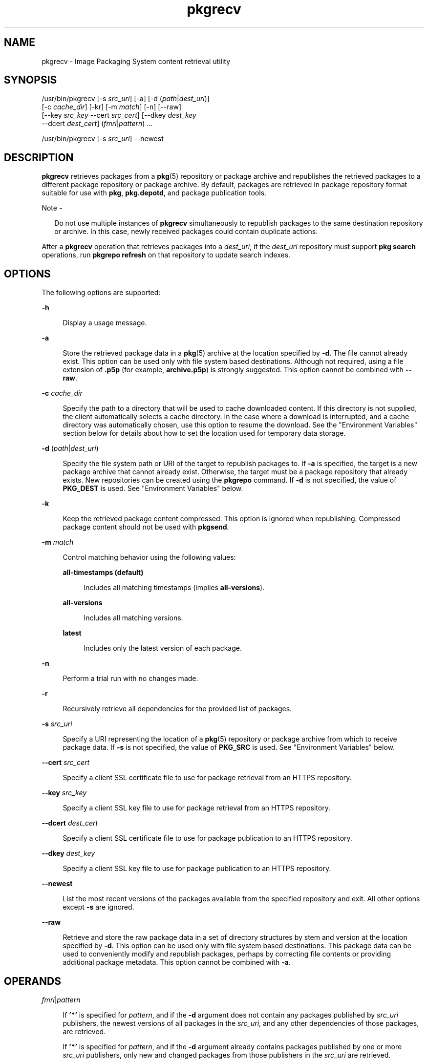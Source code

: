 '\" te
.\" Copyright (c) 2007, 2013, Oracle and/or its affiliates. All rights reserved.
.TH pkgrecv 1 "12 Oct 2012" "SunOS 5.12" "User Commands"
.SH NAME
pkgrecv \- Image Packaging System content retrieval utility
.SH SYNOPSIS
.LP
.nf
/usr/bin/pkgrecv [-s \fIsrc_uri\fR] [-a] [-d (\fIpath\fR|\fIdest_uri\fR)]
    [-c \fIcache_dir\fR] [-kr] [-m \fImatch\fR] [-n] [--raw]
    [--key \fIsrc_key\fR --cert \fIsrc_cert\fR] [--dkey \fIdest_key\fR
    --dcert \fIdest_cert\fR] (\fIfmri\fR|\fIpattern\fR) ...
.fi

.LP
.nf
/usr/bin/pkgrecv [-s \fIsrc_uri\fR] --newest
.fi

.SH DESCRIPTION
.sp
.LP
\fBpkgrecv\fR retrieves packages from a \fBpkg\fR(5) repository or package archive and republishes the retrieved packages to a different package repository or package archive. By default, packages are retrieved in package repository format suitable for use with \fBpkg\fR, \fBpkg.depotd\fR, and package publication tools.
.LP
Note - 
.sp
.RS 2
Do not use multiple instances of \fBpkgrecv\fR simultaneously to republish packages to the same destination repository or archive. In this case, newly received packages could contain duplicate actions.
.RE
.sp
.LP
After a \fBpkgrecv\fR operation that retrieves packages into a \fIdest_uri\fR, if the \fIdest_uri\fR repository must support \fBpkg search\fR operations, run \fBpkgrepo refresh\fR on that repository to update search indexes.
.SH OPTIONS
.sp
.LP
The following options are supported:
.sp
.ne 2
.mk
.na
\fB\fB-h\fR\fR
.ad
.sp .6
.RS 4n
Display a usage message.
.RE

.sp
.ne 2
.mk
.na
\fB\fB-a\fR\fR
.ad
.sp .6
.RS 4n
Store the retrieved package data in a \fBpkg\fR(5) archive at the location specified by \fB-d\fR. The file cannot already exist. This option can be used only with file system based destinations. Although not required, using a file extension of \fB\&.p5p\fR (for example, \fBarchive.p5p\fR) is strongly suggested. This option cannot be combined with \fB--raw\fR.
.RE

.sp
.ne 2
.mk
.na
\fB\fB-c\fR \fIcache_dir\fR\fR
.ad
.sp .6
.RS 4n
Specify the path to a directory that will be used to cache downloaded content. If this directory is not supplied, the client automatically selects a cache directory. In the case where a download is interrupted, and a cache directory was automatically chosen, use this option to resume the download. See the "Environment Variables" section below for details about how to set the location used for temporary data storage.
.RE

.sp
.ne 2
.mk
.na
\fB\fB-d\fR (\fIpath\fR|\fIdest_uri\fR)\fR
.ad
.sp .6
.RS 4n
Specify the file system path or URI of the target to republish packages to. If \fB-a\fR  is specified, the target is a new package archive that cannot already exist. Otherwise, the target must be a package repository that already exists. New repositories can be created using the \fBpkgrepo\fR command. If \fB-d\fR is not specified, the value of \fBPKG_DEST\fR is used. See "Environment Variables" below.
.RE

.sp
.ne 2
.mk
.na
\fB\fB-k\fR\fR
.ad
.sp .6
.RS 4n
Keep the retrieved package content compressed. This option is ignored when republishing. Compressed package content should not be used with \fBpkgsend\fR.
.RE

.sp
.ne 2
.mk
.na
\fB\fB-m\fR \fImatch\fR\fR
.ad
.sp .6
.RS 4n
Control matching behavior using the following values:
.sp
.ne 2
.mk
.na
\fB\fBall-timestamps (default)\fR\fR
.ad
.sp .6
.RS 4n
Includes all matching timestamps (implies \fBall-versions\fR).
.RE

.sp
.ne 2
.mk
.na
\fB\fBall-versions\fR\fR
.ad
.sp .6
.RS 4n
Includes all matching versions.
.RE

.sp
.ne 2
.mk
.na
\fB\fBlatest\fR\fR
.ad
.sp .6
.RS 4n
Includes only the latest version of each package.
.RE

.RE

.sp
.ne 2
.mk
.na
\fB\fB-n\fR\fR
.ad
.sp .6
.RS 4n
Perform a trial run with no changes made.
.RE

.sp
.ne 2
.mk
.na
\fB\fB-r\fR\fR
.ad
.sp .6
.RS 4n
Recursively retrieve all dependencies for the provided list of packages.
.RE

.sp
.ne 2
.mk
.na
\fB\fB-s\fR \fIsrc_uri\fR\fR
.ad
.sp .6
.RS 4n
Specify a URI representing the location of a \fBpkg\fR(5) repository or package archive from which to receive package data. If \fB-s\fR is not specified, the value of \fBPKG_SRC\fR is used. See "Environment Variables" below.
.RE

.sp
.ne 2
.mk
.na
\fB\fB--cert\fR \fIsrc_cert\fR\fR
.ad
.sp .6
.RS 4n
Specify a client SSL certificate file to use for package retrieval from an HTTPS repository.
.RE

.sp
.ne 2
.mk
.na
\fB\fB--key\fR \fIsrc_key\fR\fR
.ad
.sp .6
.RS 4n
Specify a client SSL key file to use for package retrieval from an HTTPS repository.
.RE

.sp
.ne 2
.mk
.na
\fB\fB--dcert\fR \fIdest_cert\fR\fR
.ad
.sp .6
.RS 4n
Specify a client SSL certificate file to use for package publication to an HTTPS repository.
.RE

.sp
.ne 2
.mk
.na
\fB\fB--dkey\fR \fIdest_key\fR\fR
.ad
.sp .6
.RS 4n
Specify a client SSL key file to use for package publication to an HTTPS repository.
.RE

.sp
.ne 2
.mk
.na
\fB\fB--newest\fR\fR
.ad
.sp .6
.RS 4n
List the most recent versions of the packages available from the specified repository and exit. All other options except \fB-s\fR are ignored.
.RE

.sp
.ne 2
.mk
.na
\fB\fB--raw\fR\fR
.ad
.sp .6
.RS 4n
Retrieve and store the raw package data in a set of directory structures by stem and version at the location specified by \fB-d\fR. This option can be used only with file system based destinations. This package data can be used to conveniently modify and republish packages, perhaps by correcting file contents or providing additional package metadata. This option cannot be combined with \fB-a\fR.
.RE

.SH OPERANDS
.sp
.ne 2
.mk
.na
\fB\fB\fIfmri\fR|\fIpattern\fR\fR\fR
.ad
.sp .6
.RS 4n
If \fB\&'*'\fR is specified for \fIpattern\fR, and if the \fB-d\fR argument does not contain any packages published by \fIsrc_uri\fR publishers, the newest versions of all packages in the \fIsrc_uri\fR, and any other dependencies of those packages, are retrieved.
.sp
If \fB\&'*'\fR is specified for \fIpattern\fR, and if the \fB-d\fR argument already contains packages published by one or more \fIsrc_uri\fR publishers, only new and changed packages from those publishers in the \fIsrc_uri\fR are retrieved.
.sp
If \fB\fIfmri\fR|\fIpattern\fR\fR is not \fB\&'*'\fR, then the specified packages are retrieved. You might want to specify the \fB-r\fR option to be sure to retrieve all the dependencies of the specified packages.
.RE

.SH EXAMPLES
.LP
\fBExample 1 \fRList Newest Packages
.sp
.LP
List the newest packages available from the repository on the system named \fBtest\fR.

.sp
.in +2
.nf
$ \fBpkgrecv -s http://test --newest\fR
pkg://solaris/system/library/c++-runtime@0.5.11,5.11-0.175.0.0.0.2.1:20120921T190358Z
pkg://solaris/system/library/freetype-2@2.4.8,5.11-0.175.1.0.0.7.1234:20120109T215840Z
pkg://solaris/system/library/math@0.5.11,5.11-0.175.0.0.0.2.1:20120921T190432Z
.fi
.in -2
.sp

.LP
\fBExample 2 \fRRetrieve Raw Package Data
.sp
.LP
Receive the \fBc++-runtime\fR package from Example 1 in a format suitable for use with \fBpkgsend publish\fR.

.sp
.in +2
.nf
$ \fBpkgrecv -s http://test \e\fR
\fB-d /local/repo --raw \e\fR
\fBc++-runtime@0.5.11,5.11-0.175.0.0.0.2.1:20120921T190358Z\fR
Processing packages for publisher solaris ...
Retrieving and evaluating 1 package(s)...
PROCESS       ITEMS     GET (MB)    SEND (MB)
Completed       1/1      3.5/3.5      0.0/0.0
$ \fBls /local/repo\fR
pkg5.repository  publisher  system%2Flibrary%2Fc%2B%2B-runtime
.fi
.in -2
.sp

.LP
\fBExample 3 \fRRetrieve Dependencies From a System
.sp
.LP
Receive the package \fBeditor/vim\fR and all of its dependencies from the system named \fBtest\fR.

.sp
.in +2
.nf
$ \fBpkgrecv -s http://test -d /local/repo -r editor/vim\fR
.fi
.in -2
.sp

.LP
\fBExample 4 \fRRetrieve All Versions
.sp
.LP
Receive all versions of the package \fBeditor/vim\fR from the system named \fBtest\fR.

.sp
.in +2
.nf
$ \fBpkgrecv -s http://test -d /local/repo -m all-versions \e\fR
\fBeditor/vim\fR
Processing packages for publisher solaris ...
Retrieving and evaluating 2 package(s)...
PROCESS       ITEMS     GET (MB)    SEND(MB)
Completed       2/2    16.7/16.7    44.9/44.9
.fi
.in -2
.sp

.LP
\fBExample 5 \fRRetrieve All Versions and Republish Remotely
.sp
.LP
Receive all versions of the package \fBlibrary/zlib\fR from the system named \fBtest\fR and republish it to a remote repository on the system named \fBremote\fR.

.sp
.in +2
.nf
$ \fBpkgrecv -s http://test -d http://remote:10000 \e\fR
\fB-m all-versions library/zlib\fR
.fi
.in -2
.sp

.LP
\fBExample 6 \fRRetrieve Dependencies From a Repository
.sp
.LP
Receive the package \fBeditor/gnu-emacs\fR and all of its dependencies from the repository located at \fB/export/repo\fR.

.sp
.in +2
.nf
$ \fBpkgrecv -s /export/repo -d /local/repo -r editor/gnu-emacs\fR
.fi
.in -2
.sp

.LP
\fBExample 7 \fRRetrieve Additional Packages and Changed Content
.sp
.LP
Receive all packages that do not already exist and all changed content from the repository located at \fBhttp://pkg.oracle.com/solaris/release/\fR to the repository located at \fB/export/repoSolaris11\fR.

.sp
.in +2
.nf
$ \fBpkgrecv -s http://pkg.oracle.com/solaris/release/ \e\fR
\fB-d /export/repoSolaris11 -m all-timestamps '*'\fR
.fi
.in -2
.sp

.sp
.LP
Receive all packages that do not already exist and all changed content from the secure repository located at \fBhttp://pkg.oracle.com/solaris/support/\fR to the repository located at \fB/export/repoSolaris11\fR.

.sp
.in +2
.nf
$ \fBpkgrecv -s http://pkg.oracle.com/solaris/support/ \e\fR
\fB-d /export/repoSolaris11 -m all-timestamps \e\fR
\fB--key /var/pkg/ssl/Oracle_Solaris_11_Support.key.pem \e\fR
\fB--cert /var/pkg/ssl/Oracle_Solaris_11_Support.certificate.pem '*'\fR
.fi
.in -2
.sp

.LP
\fBExample 8 \fRCreate a Package Archive
.sp
.LP
Create a package archive containing the package \fBeditor/gnu-emacs\fR and all of its dependencies from the repository located at \fBhttp://example.com:10000\fR.

.sp
.in +2
.nf
$ \fBpkgrecv -s http://example.com:10000 -d /my/emacs.p5p -a \e\fR
\fB-r editor/gnu-emacs\fR
.fi
.in -2
.sp

.LP
\fBExample 9 \fRCopy Packages From an Archive to a Repository
.sp
.LP
Copy all of the packages in a package archive to an existing repository located at \fB/export/repo\fR.

.sp
.in +2
.nf
$ \fBpkgrecv -s /my/archive.p5p -d /export/repo '*'\fR
.fi
.in -2
.sp

.SH ENVIRONMENT VARIABLES
.sp
.LP
The following environment variables are supported:
.sp
.ne 2
.mk
.na
\fB\fBPKG_DEST\fR\fR
.ad
.RS 12n
.rt  
The path of a directory to save the retrieved package to, or the file system path or URI of a repository or package archive where the packages will be copied.
.RE

.sp
.ne 2
.mk
.na
\fB\fBPKG_SRC\fR\fR
.ad
.RS 12n
.rt  
A URI or file system path representing the location of a \fBpkg\fR(5) repository or package archive from which to retrieve packages.
.RE

.sp
.ne 2
.mk
.na
\fB\fBTMPDIR\fR\fR
.ad
.RS 12n
.rt  
The absolute path of the directory where temporary data should be stored during program execution. If not set, the default is to store temporary data in \fB/var/tmp\fR.
.RE

.SH EXIT STATUS
.sp
.LP
The following exit values are returned:
.sp
.ne 2
.mk
.na
\fB\fB0\fR\fR
.ad
.RS 6n
.rt  
Command succeeded.
.RE

.sp
.ne 2
.mk
.na
\fB\fB1\fR\fR
.ad
.RS 6n
.rt  
An error occurred.
.RE

.sp
.ne 2
.mk
.na
\fB\fB2\fR\fR
.ad
.RS 6n
.rt  
Invalid command line options were specified.
.RE

.sp
.ne 2
.mk
.na
\fB\fB3\fR\fR
.ad
.RS 6n
.rt  
Multiple operations were requested, but only some of them succeeded.
.RE

.sp
.ne 2
.mk
.na
\fB\fB99\fR\fR
.ad
.RS 6n
.rt  
An unanticipated exception occurred.
.RE

.SH ATTRIBUTES
.sp
.LP
See \fBattributes\fR(5) for descriptions of the following attributes:
.sp

.sp
.TS
tab() box;
cw(2.75i) |cw(2.75i) 
lw(2.75i) |lw(2.75i) 
.
ATTRIBUTE TYPEATTRIBUTE VALUE
_
Availability\fBpackage/pkg\fR
_
Interface StabilityUncommitted
.TE

.SH SEE ALSO
.sp
.LP
\fBpkgrepo\fR(1), \fBpkgsend\fR(1), \fBpkg\fR(5)
.sp
.LP
\fICopying and Creating Oracle Solaris 11.1 Package Repositories\fR
.sp
.LP
\fBhttp://hub.opensolaris.org/bin/view/Project+pkg/\fR
